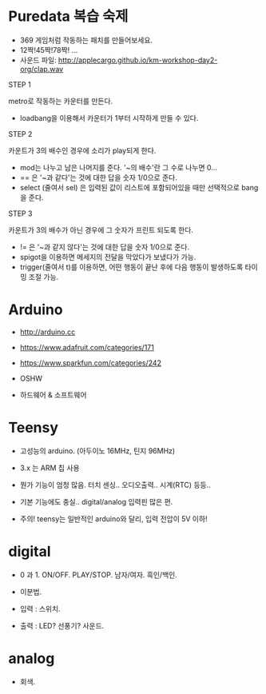 #+REVEAL_ROOT: http://cdn.jsdelivr.net/reveal.js/3.0.0/
#+REVEAL_MARGIN: 0.1
#+REVEAL_MIN_SCALE: 0.5
#+REVEAL_MAX_SCALE: 2.5
#+REVEAL_TRANS: none
#+REVEAL_THEME: beige

* Puredata 복습 숙제

  - 369 게임처럼 작동하는 패치를 만들어보세요.
  - 12짝!45짝!78짝! ...
  - 사운드 파일: [[http://applecargo.github.io/km-workshop-day2-org/clap.wav]]

  #+REVEAL: split
  STEP 1

  metro로 작동하는 카운터를 만든다.

  #+ATTR_REVEAL: :frag (appear)
  - loadbang을 이용해서 카운터가 1부터 시작하게 만들 수 있다.

  #+REVEAL: split
  STEP 2

  카운트가 3의 배수인 경우에 소리가 play되게 한다.

  #+ATTR_REVEAL: :frag (appear)
  - mod는 나누고 남은 나머지를 준다. '~의 배수'란 그 수로 나누면 0...
  - == 은 '~과 같다'는 것에 대한 답을 숫자 1/0으로 준다.
  - select (줄여서 sel) 은 입력된 값이 리스트에 포함되어있을 때만 선택적으로 bang을 준다.

  #+REVEAL: split
  STEP 3

  카운트가 3의 배수가 아닌 경우에 그 숫자가 프린트 되도록 한다.

  #+ATTR_REVEAL: :frag (appear)
  - != 은 '~과 같지 않다'는 것에 대한 답을 숫자 1/0으로 준다.
  - spigot을 이용하면 메세지의 전달을 막았다가 보냈다가 가능.
  - trigger(줄여서 t)를 이용하면, 어떤 행동이 끝난 후에 다음 행동이 발생하도록 타이밍 조절 가능.

* Arduino

  - [[http://arduino.cc]]
  - [[https://www.adafruit.com/categories/171]]
  - [[https://www.sparkfun.com/categories/242]]

  - OSHW
  - 하드웨어 & 소프트웨어

* Teensy

  - 고성능의 arduino. (아두이노 16MHz, 틴지 96MHz)
  - 3.x 는 ARM 칩 사용
  - 뭔가 기능이 엄청 많음. 터치 센싱.. 오디오출력.. 시계(RTC) 등등..
  - 기본 기능에도 충실.. digital/analog 입력핀 많은 편.

  - 주의! teensy는 일반적인 arduino와 달리, 입력 전압이 5V 이하!

* digital

  - 0 과 1. ON/OFF. PLAY/STOP. 남자/여자. 흑인/백인.
  - 이분법.

  - 입력 : 스위치.
  - 출력 : LED? 선풍기? 사운드.

* analog

  - 회색. 
